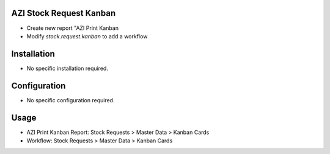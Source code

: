 AZI Stock Request Kanban
========================
* Create new report "AZI Print Kanban
* Modify `stock.request.kanban` to add a workflow

Installation
============
* No specific installation required.

Configuration
=============
* No specific configuration required.

Usage
=====
* AZI Print Kanban Report: Stock Requests > Master Data > Kanban Cards
* Workflow: Stock Requests > Master Data > Kanban Cards